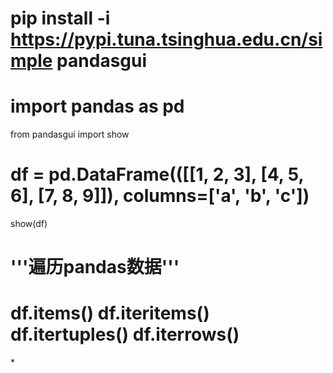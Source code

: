 * pip install -i https://pypi.tuna.tsinghua.edu.cn/simple pandasgui
* import pandas as pd
from pandasgui import show
* df = pd.DataFrame(([[1, 2, 3], [4, 5, 6], [7, 8, 9]]), columns=['a', 'b', 'c'])
show(df)
* '''遍历pandas数据'''
* df.items() df.iteritems() df.itertuples() df.iterrows()
*